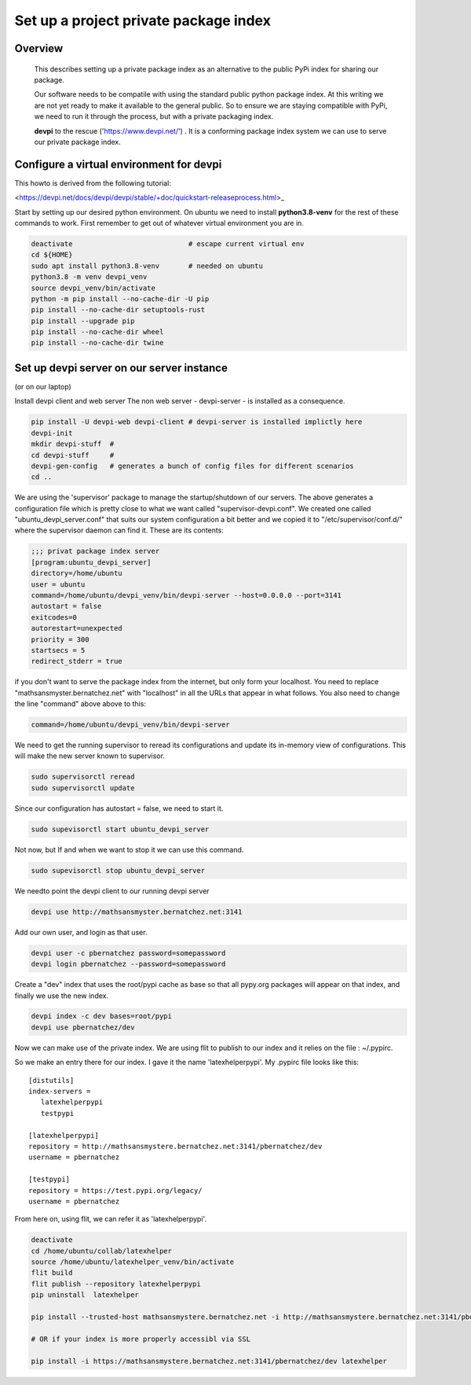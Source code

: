 ========================================
 Set up a project private package index
========================================

Overview
========

    This describes setting up a private package index as an
    alternative to the public PyPi index for sharing our package.

    Our software needs to be compatile with using the standard public
    python package index.  At this writing we are not yet ready to
    make it available to the general public. So to ensure we are
    staying compatible with PyPi, we need to run it through the
    process, but with a private packaging index.
    
    **devpi** to the rescue ('https://www.devpi.net/') . It is a
    conforming package index system we can use to serve our private
    package index.


Configure a virtual environment for devpi
=========================================

This howto is derived from the following tutorial:

<https://devpi.net/docs/devpi/devpi/stable/+doc/quickstart-releaseprocess.html>_


Start by setting up our desired python environment.  On ubuntu we need
to install **python3.8-venv** for the rest of these commands to work.
First remember to get out of whatever virtual environment you are in.


.. code-block:: bash
		
    deactivate                            # escape current virtual env
    cd ${HOME}
    sudo apt install python3.8-venv       # needed on ubuntu
    python3.8 -m venv devpi_venv    
    source devpi_venv/bin/activate
    python -m pip install --no-cache-dir -U pip
    pip install --no-cache-dir setuptools-rust
    pip install --upgrade pip
    pip install --no-cache-dir wheel
    pip install --no-cache-dir twine

.. raw:: pdf

    PageBreak oneColumn
    
		
Set up devpi server on our server instance
==========================================
(or on our laptop)


Install devpi client and web server The non web server -
devpi-server - is installed as a consequence.

.. code-block:: bash
		
    pip install -U devpi-web devpi-client # devpi-server is installed implictly here
    devpi-init
    mkdir devpi-stuff  # 
    cd devpi-stuff     #
    devpi-gen-config   # generates a bunch of config files for different scenarios
    cd ..
    

We are using the 'supervisor' package to manage the startup/shutdown
of our servers. The above generates a configuration file which is
pretty close to what we want called "supervisor-devpi.conf".  We
created one called "ubuntu_devpi_server.conf" that suits our system
configuration a bit better and we copied it to
"/etc/supervisor/conf.d/" where the supervisor daemon can find it.
These are its contents:

.. code-block:: bash

   ;;; privat package index server
   [program:ubuntu_devpi_server]
   directory=/home/ubuntu
   user = ubuntu
   command=/home/ubuntu/devpi_venv/bin/devpi-server --host=0.0.0.0 --port=3141
   autostart = false
   exitcodes=0
   autorestart=unexpected
   priority = 300
   startsecs = 5
   redirect_stderr = true

   

if you don't want to serve the package index from the internet, but
only form your localhost.  You need to replace "mathsansmyster.bernatchez.net"
with "localhost" in all the URLs that appear in what follows.
You also need to change the line "command" above above to this:

.. code-block:: bash
		
   command=/home/ubuntu/devpi_venv/bin/devpi-server
   

We need to get the running supervisor to reread its configurations and
update its in-memory view of configurations.  This will make the new
server known to supervisor.

.. code-block:: bash

   sudo supervisorctl reread
   sudo supervisorctl update

Since our configuration has autostart = false, we need to start it.
   
.. code-block:: bash

   sudo supevisorctl start ubuntu_devpi_server

Not now, but If and when we want to stop it we can use this command.  
   
.. code-block:: bash

   sudo supevisorctl stop ubuntu_devpi_server


We needto point the devpi client to our running devpi server

.. code-block:: bash

   devpi use http://mathsansmyster.bernatchez.net:3141		

Add our own user, and login as that user.

.. code-block:: bash

   devpi user -c pbernatchez password=somepassword
   devpi login pbernatchez --password=somepassword

Create a "dev" index that uses the root/pypi cache as base so that all pypy.org packages
will appear on that index, and finally we use the new index.

.. code-block:: bash

   devpi index -c dev bases=root/pypi
   devpi use pbernatchez/dev

Now we can make use of the private index.
We are using flit to publish to our index and it
relies on the file : ~/.pypirc.

So we make an entry there for our index.  I gave it the name 'latexhelperpypi'.
My .pypirc file looks like this:

::

    [distutils]
    index-servers =
       latexhelperpypi
       testpypi

    [latexhelperpypi]
    repository = http://mathsansmystere.bernatchez.net:3141/pbernatchez/dev
    username = pbernatchez

    [testpypi]
    repository = https://test.pypi.org/legacy/
    username = pbernatchez


From here on, using flit, we can refer it as 'latexhelperpypi'.

.. code-block:: bash

    deactivate
    cd /home/ubuntu/collab/latexhelper
    source /home/ubuntu/latexhelper_venv/bin/activate
    flit build
    flit publish --repository latexhelperpypi
    pip uninstall  latexhelper

    pip install --trusted-host mathsansmystere.bernatchez.net -i http://mathsansmystere.bernatchez.net:3141/pbernatchez/dev latexhelper

    # OR if your index is more properly accessibl via SSL
    
    pip install -i https://mathsansmystere.bernatchez.net:3141/pbernatchez/dev latexhelper


